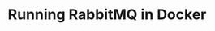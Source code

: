 #+TITLE: Running RabbitMQ in Docker
#+PROPERTY: header-args :session *shell rabbitmq* :results silent raw

